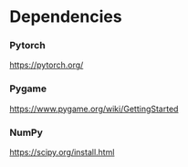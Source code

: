 * Dependencies
*** Pytorch
https://pytorch.org/
*** Pygame
https://www.pygame.org/wiki/GettingStarted
*** NumPy
https://scipy.org/install.html
